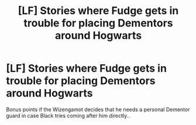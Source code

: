 #+TITLE: [LF] Stories where Fudge gets in trouble for placing Dementors around Hogwarts

* [LF] Stories where Fudge gets in trouble for placing Dementors around Hogwarts
:PROPERTIES:
:Author: Wirenfeldt
:Score: 16
:DateUnix: 1578556418.0
:DateShort: 2020-Jan-09
:FlairText: Request
:END:
Bonus points if the Wizengamot decides that he needs a personal Dementor guard in case Black tries coming after him directly..

